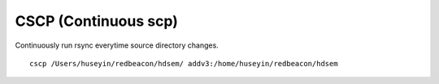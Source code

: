 CSCP (Continuous scp)
=====================

Continuously run rsync everytime source directory changes.

::

   cscp /Users/huseyin/redbeacon/hdsem/ addv3:/home/huseyin/redbeacon/hdsem
